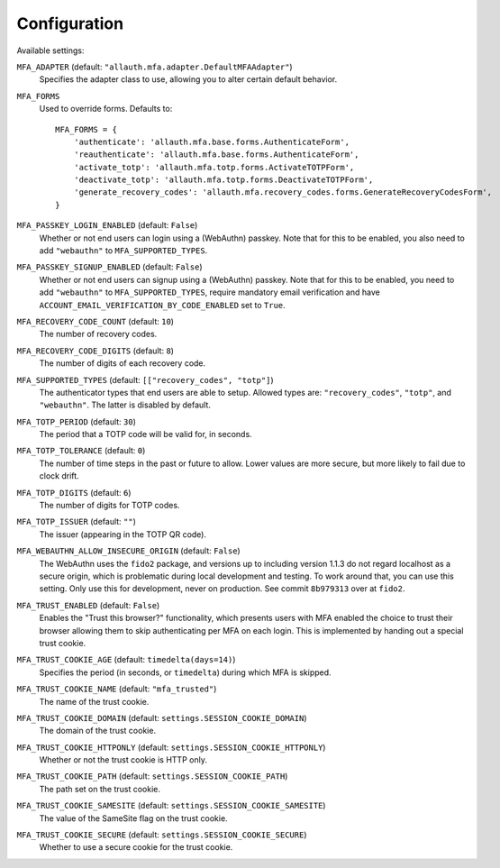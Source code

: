 Configuration
=============

Available settings:

``MFA_ADAPTER`` (default: ``"allauth.mfa.adapter.DefaultMFAAdapter"``)
  Specifies the adapter class to use, allowing you to alter certain
  default behavior.

``MFA_FORMS``
  Used to override forms. Defaults to::

    MFA_FORMS = {
        'authenticate': 'allauth.mfa.base.forms.AuthenticateForm',
        'reauthenticate': 'allauth.mfa.base.forms.AuthenticateForm',
        'activate_totp': 'allauth.mfa.totp.forms.ActivateTOTPForm',
        'deactivate_totp': 'allauth.mfa.totp.forms.DeactivateTOTPForm',
        'generate_recovery_codes': 'allauth.mfa.recovery_codes.forms.GenerateRecoveryCodesForm',
    }

``MFA_PASSKEY_LOGIN_ENABLED`` (default: ``False``)
  Whether or not end users can login using a (WebAuthn) passkey. Note that for
  this to be enabled, you also need to add ``"webauthn"`` to
  ``MFA_SUPPORTED_TYPES``.

``MFA_PASSKEY_SIGNUP_ENABLED`` (default: ``False``)
  Whether or not end users can signup using a (WebAuthn) passkey. Note that for
  this to be enabled, you need to add ``"webauthn"`` to ``MFA_SUPPORTED_TYPES``,
  require mandatory email verification and have
  ``ACCOUNT_EMAIL_VERIFICATION_BY_CODE_ENABLED`` set to ``True``.

``MFA_RECOVERY_CODE_COUNT`` (default: ``10``)
  The number of recovery codes.

``MFA_RECOVERY_CODE_DIGITS`` (default: ``8``)
  The number of digits of each recovery code.

``MFA_SUPPORTED_TYPES`` (default: ``[["recovery_codes", "totp"]``)
  The authenticator types that end users are able to setup. Allowed
  types are: ``"recovery_codes"``, ``"totp"``, and ``"webauthn"``. The
  latter is disabled by default.

``MFA_TOTP_PERIOD`` (default: ``30``)
  The period that a TOTP code will be valid for, in seconds.

``MFA_TOTP_TOLERANCE`` (default: ``0``)
  The number of time steps in the past or future to allow. Lower values are more secure, but more likely to fail due to clock drift.

``MFA_TOTP_DIGITS`` (default: ``6``)
  The number of digits for TOTP codes.

``MFA_TOTP_ISSUER`` (default: ``""``)
  The issuer (appearing in the TOTP QR code).

``MFA_WEBAUTHN_ALLOW_INSECURE_ORIGIN`` (default: ``False``)
  The WebAuthn uses the ``fido2`` package, and versions up to including version
  1.1.3 do not regard localhost as a secure origin, which is problematic during
  local development and testing. To work around that, you can use this setting.
  Only use this for development, never on production. See commit ``8b979313``
  over at ``fido2``.

``MFA_TRUST_ENABLED`` (default: ``False``)
  Enables the "Trust this browser?" functionality, which presents users with MFA
  enabled the choice to trust their browser allowing them to skip authenticating
  per MFA on each login. This is implemented by handing out a special trust
  cookie.

``MFA_TRUST_COOKIE_AGE`` (default: ``timedelta(days=14)``)
  Specifies the period (in seconds, or ``timedelta``) during which MFA is
  skipped.

``MFA_TRUST_COOKIE_NAME`` (default: ``"mfa_trusted"``)
  The name of the trust cookie.

``MFA_TRUST_COOKIE_DOMAIN`` (default: ``settings.SESSION_COOKIE_DOMAIN``)
  The domain of the trust cookie.

``MFA_TRUST_COOKIE_HTTPONLY`` (default: ``settings.SESSION_COOKIE_HTTPONLY``)
  Whether or not the trust cookie is HTTP only.

``MFA_TRUST_COOKIE_PATH`` (default: ``settings.SESSION_COOKIE_PATH``)
  The path set on the trust cookie.

``MFA_TRUST_COOKIE_SAMESITE`` (default: ``settings.SESSION_COOKIE_SAMESITE``)
  The value of the SameSite flag on the trust cookie.

``MFA_TRUST_COOKIE_SECURE`` (default: ``settings.SESSION_COOKIE_SECURE``)
  Whether to use a secure cookie for the trust cookie.
